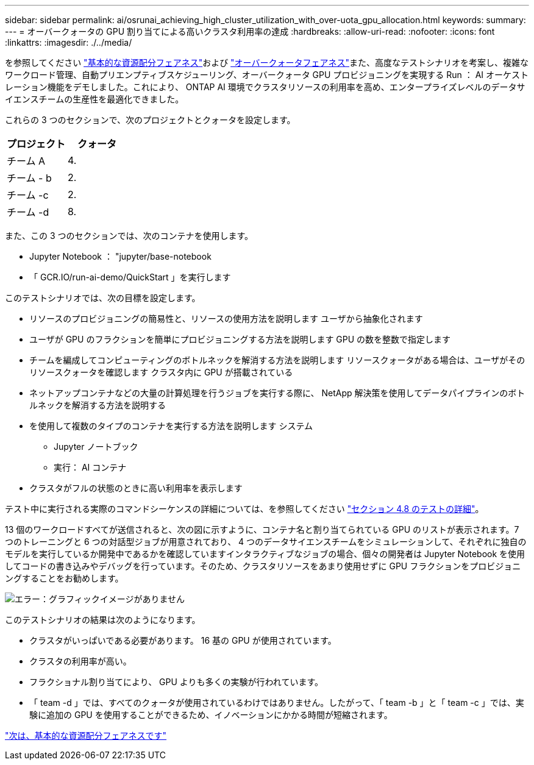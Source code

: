 ---
sidebar: sidebar 
permalink: ai/osrunai_achieving_high_cluster_utilization_with_over-uota_gpu_allocation.html 
keywords:  
summary:  
---
= オーバークォータの GPU 割り当てによる高いクラスタ利用率の達成
:hardbreaks:
:allow-uri-read: 
:nofooter: 
:icons: font
:linkattrs: 
:imagesdir: ./../media/


[role="lead"]
を参照してください link:osrunai_basic_resource_allocation_fairness.html["基本的な資源配分フェアネス"]および link:osrunai_over-quota_fairness.html["オーバークォータフェアネス"]また、高度なテストシナリオを考案し、複雑なワークロード管理、自動プリエンプティブスケジューリング、オーバークォータ GPU プロビジョニングを実現する Run ： AI オーケストレーション機能をデモしました。これにより、 ONTAP AI 環境でクラスタリソースの利用率を高め、エンタープライズレベルのデータサイエンスチームの生産性を最適化できました。

これらの 3 つのセクションで、次のプロジェクトとクォータを設定します。

|===
| プロジェクト | クォータ 


| チーム A | 4. 


| チーム - b | 2. 


| チーム -c | 2. 


| チーム -d | 8. 
|===
また、この 3 つのセクションでは、次のコンテナを使用します。

* Jupyter Notebook ： "jupyter/base-notebook
* 「 GCR.IO/run-ai-demo/QuickStart 」を実行します


このテストシナリオでは、次の目標を設定します。

* リソースのプロビジョニングの簡易性と、リソースの使用方法を説明します ユーザから抽象化されます
* ユーザが GPU のフラクションを簡単にプロビジョニングする方法を説明します GPU の数を整数で指定します
* チームを編成してコンピューティングのボトルネックを解消する方法を説明します リソースクォータがある場合は、ユーザがそのリソースクォータを確認します クラスタ内に GPU が搭載されている
* ネットアップコンテナなどの大量の計算処理を行うジョブを実行する際に、 NetApp 解決策を使用してデータパイプラインのボトルネックを解消する方法を説明する
* を使用して複数のタイプのコンテナを実行する方法を説明します システム
+
** Jupyter ノートブック
** 実行： AI コンテナ


* クラスタがフルの状態のときに高い利用率を表示します


テスト中に実行される実際のコマンドシーケンスの詳細については、を参照してください link:osrunai_testing_details_for_section_4.8.html["セクション 4.8 のテストの詳細"]。

13 個のワークロードすべてが送信されると、次の図に示すように、コンテナ名と割り当てられている GPU のリストが表示されます。7 つのトレーニングと 6 つの対話型ジョブが用意されており、 4 つのデータサイエンスチームをシミュレーションして、それぞれに独自のモデルを実行しているか開発中であるかを確認していますインタラクティブなジョブの場合、個々の開発者は Jupyter Notebook を使用してコードの書き込みやデバッグを行っています。そのため、クラスタリソースをあまり使用せずに GPU フラクションをプロビジョニングすることをお勧めします。

image:osrunai_image8.png["エラー：グラフィックイメージがありません"]

このテストシナリオの結果は次のようになります。

* クラスタがいっぱいである必要があります。 16 基の GPU が使用されています。
* クラスタの利用率が高い。
* フラクショナル割り当てにより、 GPU よりも多くの実験が行われています。
* 「 team -d 」では、すべてのクォータが使用されているわけではありません。したがって、「 team -b 」と「 team -c 」では、実験に追加の GPU を使用することができるため、イノベーションにかかる時間が短縮されます。


link:osrunai_basic_resource_allocation_fairness.html["次は、基本的な資源配分フェアネスです"]
